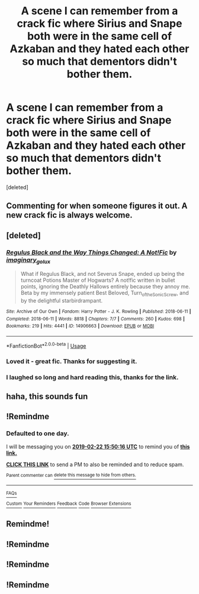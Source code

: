 #+TITLE: A scene I can remember from a crack fic where Sirius and Snape both were in the same cell of Azkaban and they hated each other so much that dementors didn't bother them.

* A scene I can remember from a crack fic where Sirius and Snape both were in the same cell of Azkaban and they hated each other so much that dementors didn't bother them.
:PROPERTIES:
:Score: 166
:DateUnix: 1550759679.0
:DateShort: 2019-Feb-21
:FlairText: Fic Search
:END:
[deleted]


** Commenting for when someone figures it out. A new crack fic is always welcome.
:PROPERTIES:
:Author: A2i9
:Score: 68
:DateUnix: 1550760619.0
:DateShort: 2019-Feb-21
:END:


** [deleted]
:PROPERTIES:
:Score: 50
:DateUnix: 1550783595.0
:DateShort: 2019-Feb-22
:END:

*** [[https://archiveofourown.org/works/14906663][*/Regulus Black and the Way Things Changed: A Not!Fic/*]] by [[https://www.archiveofourown.org/users/imaginary_golux/pseuds/imaginary_golux][/imaginary_golux/]]

#+begin_quote
  What if Regulus Black, and not Severus Snape, ended up being the turncoat Potions Master of Hogwarts? A not!fic written in bullet points, ignoring the Deathly Hallows entirely because they annoy me. Beta by my immensely patient Best Beloved, Turn_of_the_Sonic_Screw, and by the delightful starbirdrampant.
#+end_quote

^{/Site/:} ^{Archive} ^{of} ^{Our} ^{Own} ^{*|*} ^{/Fandom/:} ^{Harry} ^{Potter} ^{-} ^{J.} ^{K.} ^{Rowling} ^{*|*} ^{/Published/:} ^{2018-06-11} ^{*|*} ^{/Completed/:} ^{2018-06-11} ^{*|*} ^{/Words/:} ^{8818} ^{*|*} ^{/Chapters/:} ^{7/7} ^{*|*} ^{/Comments/:} ^{260} ^{*|*} ^{/Kudos/:} ^{698} ^{*|*} ^{/Bookmarks/:} ^{219} ^{*|*} ^{/Hits/:} ^{4441} ^{*|*} ^{/ID/:} ^{14906663} ^{*|*} ^{/Download/:} ^{[[https://archiveofourown.org/downloads/im/imaginary_golux/14906663/Regulus%20Black%20and%20the%20Way.epub?updated_at=1531379391][EPUB]]} ^{or} ^{[[https://archiveofourown.org/downloads/im/imaginary_golux/14906663/Regulus%20Black%20and%20the%20Way.mobi?updated_at=1531379391][MOBI]]}

--------------

*FanfictionBot*^{2.0.0-beta} | [[https://github.com/tusing/reddit-ffn-bot/wiki/Usage][Usage]]
:PROPERTIES:
:Author: FanfictionBot
:Score: 13
:DateUnix: 1550783611.0
:DateShort: 2019-Feb-22
:END:


*** Loved it - great fic. Thanks for suggesting it.
:PROPERTIES:
:Author: jacdot
:Score: 1
:DateUnix: 1550918733.0
:DateShort: 2019-Feb-23
:END:


*** I laughed so long and hard reading this, thanks for the link.
:PROPERTIES:
:Author: SMTRodent
:Score: 1
:DateUnix: 1550957764.0
:DateShort: 2019-Feb-24
:END:


** haha, this sounds fun
:PROPERTIES:
:Author: Ru-R
:Score: 9
:DateUnix: 1550767622.0
:DateShort: 2019-Feb-21
:END:


** !Remindme
:PROPERTIES:
:Author: Morcalvin
:Score: 2
:DateUnix: 1550764207.0
:DateShort: 2019-Feb-21
:END:

*** *Defaulted to one day.*

I will be messaging you on [[http://www.wolframalpha.com/input/?i=2019-02-22%2015:50:16%20UTC%20To%20Local%20Time][*2019-02-22 15:50:16 UTC*]] to remind you of [[https://www.reddit.com/r/HPfanfiction/comments/at3t73/a_scene_i_can_remember_from_a_crack_fic_where/][*this link.*]]

[[http://np.reddit.com/message/compose/?to=RemindMeBot&subject=Reminder&message=%5Bhttps://www.reddit.com/r/HPfanfiction/comments/at3t73/a_scene_i_can_remember_from_a_crack_fic_where/%5D%0A%0ARemindMe!][*CLICK THIS LINK*]] to send a PM to also be reminded and to reduce spam.

^{Parent commenter can} [[http://np.reddit.com/message/compose/?to=RemindMeBot&subject=Delete%20Comment&message=Delete!%20egyk9i7][^{delete this message to hide from others.}]]

--------------

[[http://np.reddit.com/r/RemindMeBot/comments/24duzp/remindmebot_info/][^{FAQs}]]

[[http://np.reddit.com/message/compose/?to=RemindMeBot&subject=Reminder&message=%5BLINK%20INSIDE%20SQUARE%20BRACKETS%20else%20default%20to%20FAQs%5D%0A%0ANOTE:%20Don't%20forget%20to%20add%20the%20time%20options%20after%20the%20command.%0A%0ARemindMe!][^{Custom}]]
[[http://np.reddit.com/message/compose/?to=RemindMeBot&subject=List%20Of%20Reminders&message=MyReminders!][^{Your Reminders}]]
[[http://np.reddit.com/message/compose/?to=RemindMeBotWrangler&subject=Feedback][^{Feedback}]]
[[https://github.com/SIlver--/remindmebot-reddit][^{Code}]]
[[https://np.reddit.com/r/RemindMeBot/comments/4kldad/remindmebot_extensions/][^{Browser Extensions}]]
:PROPERTIES:
:Author: RemindMeBot
:Score: 1
:DateUnix: 1550764218.0
:DateShort: 2019-Feb-21
:END:


** Remindme!
:PROPERTIES:
:Author: Termsndconditions
:Score: 1
:DateUnix: 1550760783.0
:DateShort: 2019-Feb-21
:END:


** !Remindme
:PROPERTIES:
:Author: Lexsequor
:Score: 1
:DateUnix: 1550767805.0
:DateShort: 2019-Feb-21
:END:


** !Remindme
:PROPERTIES:
:Author: diligentdev
:Score: 1
:DateUnix: 1550778569.0
:DateShort: 2019-Feb-21
:END:


** !Remindme
:PROPERTIES:
:Author: tanandblack
:Score: 1
:DateUnix: 1550779232.0
:DateShort: 2019-Feb-21
:END:

